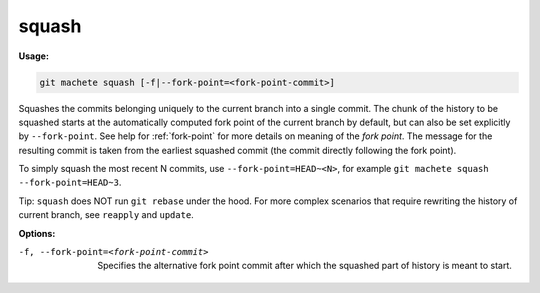 .. _squash:

squash
======
**Usage:**

.. code-block:: shell

    git machete squash [-f|--fork-point=<fork-point-commit>]

Squashes the commits belonging uniquely to the current branch into a single commit.
The chunk of the history to be squashed starts at the automatically computed fork point of the current branch by default,
but can also be set explicitly by ``--fork-point``.
See help for :ref:`fork-point` for more details on meaning of the *fork point*.
The message for the resulting commit is taken from the earliest squashed commit (the commit directly following the fork point).

To simply squash the most recent N commits, use ``--fork-point=HEAD~<N>``,
for example ``git machete squash --fork-point=HEAD~3``.

Tip: ``squash`` does NOT run ``git rebase`` under the hood.
For more complex scenarios that require rewriting the history of current branch, see ``reapply`` and ``update``.

**Options:**

-f, --fork-point=<fork-point-commit>   Specifies the alternative fork point commit after which the squashed part of history is meant to start.
